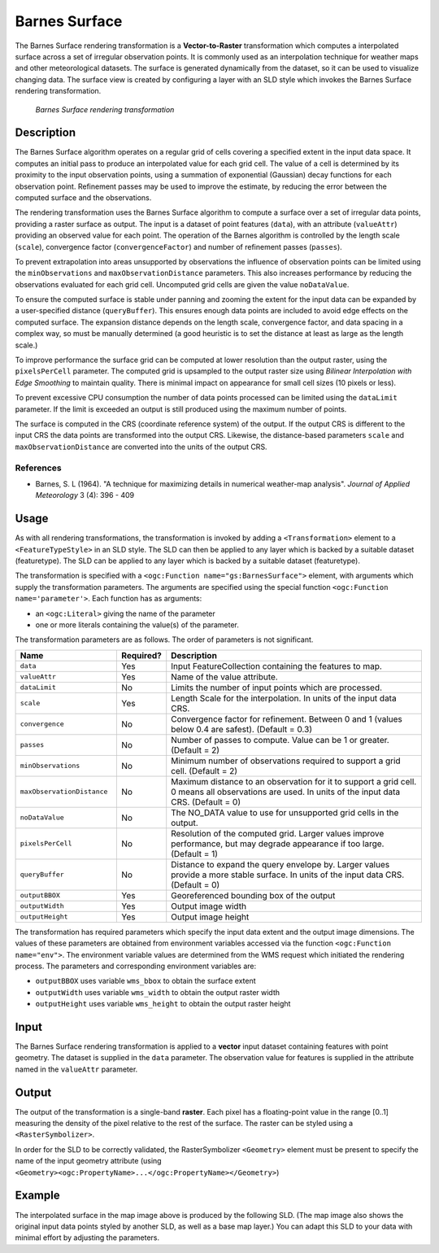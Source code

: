 .. _cartography.rt.barnes:


Barnes Surface
==============

The Barnes Surface rendering transformation is a **Vector-to-Raster** transformation which computes a interpolated surface across a set of irregular observation points.  It is commonly used as an interpolation technique for weather maps and other meteorological datasets.  The surface is generated dynamically from the dataset, so it can be used to visualize changing data.  The surface view is created by configuring a layer 
with an SLD style which invokes the Barnes Surface rendering transformation.  

.. figure:: img/barnes_surface.png

   *Barnes Surface rendering transformation*

Description
-----------

The Barnes Surface algorithm operates on a regular grid of cells covering a specified extent in the input data space.  It computes an initial pass to produce an interpolated value for each grid cell.  The value of a cell is determined by its proximity to the input observation points, using a summation of exponential (Gaussian) decay functions for each observation point.  Refinement passes may be used to improve the estimate, by reducing the error between the computed surface and the observations.

The rendering transformation uses the Barnes Surface algorithm to compute a surface over a set of irregular data points, providing a raster surface as output.  The input is a dataset of point features (``data``), with an attribute (``valueAttr``) providing an observed value for each point.  The operation of the Barnes algorithm is controlled by the length scale (``scale``), convergence factor (``convergenceFactor``) and number of refinement passes (``passes``).

To prevent extrapolation into areas unsupported by observations the influence of observation points can be limited using the ``minObservations`` and ``maxObservationDistance`` parameters.  This also increases performance by reducing the observations evaluated for each grid cell.  Uncomputed grid cells are given the value ``noDataValue``.

To ensure the computed surface is stable under panning and zooming the extent for the input data can be expanded by a user-specified distance (``queryBuffer``).  This ensures enough data points are included to avoid edge effects on the computed surface.  The expansion distance depends on the length scale, convergence factor, and data spacing in a complex way, so must be manually determined (a good heuristic is to set the distance at least as large as the length scale.)

To improve performance the surface grid can be computed at lower resolution than the output raster, using the ``pixelsPerCell`` parameter.  The computed grid is upsampled to the output raster size using *Bilinear Interpolation with Edge Smoothing* to maintain quality.  There is minimal impact on appearance for small cell sizes (10 pixels or less).

To prevent excessive CPU consumption the number of data points processed can be limited using the ``dataLimit`` parameter.  If the limit is exceeded an output is still produced using the maximum number of points.

The surface is computed in the CRS (coordinate reference system) of the output.  If the output CRS is different to the input CRS the data points are transformed into the output CRS.  Likewise, the distance-based parameters ``scale`` and ``maxObservationDistance`` are converted into the units of the output CRS.


References
~~~~~~~~~~

* Barnes, S. L (1964). "A technique for maximizing details in numerical weather-map analysis". *Journal of Applied Meteorology* 3 (4): 396 - 409

Usage
-----

As with all rendering transformations, the transformation is invoked by adding a ``<Transformation>`` element to a ``<FeatureTypeStyle>`` in an SLD style. The SLD can then be applied to any layer which is backed by a suitable dataset (featuretype).  The SLD can be applied to any layer which is backed by a suitable dataset (featuretype).

The transformation is specified with a ``<ogc:Function name="gs:BarnesSurface">`` element, with arguments which supply the transformation parameters.  The arguments are specified using the special function ``<ogc:Function name='parameter'>``.  
Each function has as arguments:

* an ``<ogc:Literal>`` giving the name of the parameter
* one or more literals containing the value(s) of the parameter. 

The transformation parameters are as follows.  The order of parameters is not significant.

.. list-table::
   :widths: 25 10 65 
   :header-rows: 1   

   * - Name
     - Required?
     - Description
   * - ``data``
     - Yes
     - Input FeatureCollection containing the features to map.  
   * - ``valueAttr``	
     - Yes
     - Name of the value attribute.
   * - ``dataLimit``	
     - No
     - Limits the number of input points which are processed.
   * - ``scale``	
     - Yes
     - Length Scale for the interpolation.  In units of the input data CRS.
   * - ``convergence``	
     - No
     - Convergence factor for refinement.  Between 0 and 1 (values below 0.4 are safest).  (Default = 0.3)
   * - ``passes``	
     - No
     - Number of passes to compute.  Value can be 1 or greater. (Default = 2) 
   * - ``minObservations``	
     - No
     - Minimum number of observations required to support a grid cell. (Default = 2)
   * - ``maxObservationDistance``	
     - No
     - Maximum distance to an observation for it to support a grid cell.  
       0 means all observations are used.  
       In units of the input data CRS.  (Default = 0)
   * - ``noDataValue``	
     - No
     - The NO_DATA value to use for unsupported grid cells in the output. 
   * - ``pixelsPerCell``	
     - No
     - Resolution of the computed grid. Larger values improve performance, but may degrade appearance if too large. (Default = 1)
   * - ``queryBuffer``	
     - No
     - Distance to expand the query envelope by. Larger values provide a more stable surface. In units of the input data CRS.  (Default = 0)
   * - ``outputBBOX``	
     - Yes
     - Georeferenced bounding box of the output
   * - ``outputWidth``	
     - Yes
     - Output image width
   * - ``outputHeight``	
     - Yes
     - Output image height

The transformation has required parameters which specify the input data extent and the output image dimensions.  The values of these parameters are obtained from environment variables accessed via the function ``<ogc:Function name="env">``.  The environment variable values are determined from the WMS request which initiated the rendering process.  The parameters and corresponding environment variables are:

* ``outputBBOX`` uses variable ``wms_bbox`` to obtain the surface extent
* ``outputWidth`` uses variable ``wms_width`` to obtain the output raster width
* ``outputHeight`` uses variable ``wms_height`` to obtain the output raster height

Input
-----

The Barnes Surface rendering transformation is applied to a **vector** input dataset containing features with point geometry.  
The dataset is supplied in the ``data`` parameter.  The observation value for features is supplied in the attribute named in the ``valueAttr`` parameter.

Output 
------

The output of the transformation is a single-band **raster**.  Each pixel has a floating-point value in the range [0..1] measuring the density of the pixel relative to the rest of the surface.  The raster can be styled using a ``<RasterSymbolizer>``.

In order for the SLD to be correctly validated, the RasterSymbolizer ``<Geometry>`` element must be present to specify the name of the input geometry attribute (using ``<Geometry><ogc:PropertyName>...</ogc:PropertyName></Geometry>``)

Example
-------

The interpolated surface in the map image above is produced by the following SLD.  (The map image also shows the original input data points styled by another SLD, as well as a base map layer.)  You can adapt this SLD to your data with minimal effort by adjusting the parameters.

.. code-block:: xml
   :linenos:
   
	<?xml version="1.0" encoding="ISO-8859-1"?>
	<StyledLayerDescriptor version="1.0.0" 
	 xsi:schemaLocation="http://www.opengis.net/sld StyledLayerDescriptor.xsd" 
	 xmlns="http://www.opengis.net/sld" 
	 xmlns:ogc="http://www.opengis.net/ogc" 
	 xmlns:xlink="http://www.w3.org/1999/xlink" 
	 xmlns:xsi="http://www.w3.org/2001/XMLSchema-instance">
	  <NamedLayer>
	    <Name>Barnes surface</Name>
	    <UserStyle>
	      <Title>Barnes Surface</Title>
	      <Abstract>A style that produces a Barnes surface using a RenderingTransformation</Abstract>
	      <FeatureTypeStyle>
		<Transformation>
		  <ogc:Function name="gs:BarnesSurface">
		    <ogc:Function name="parameter">
		      <ogc:Literal>data</ogc:Literal>
		    </ogc:Function>
		    <ogc:Function name="parameter">
		      <ogc:Literal>valueAttr</ogc:Literal>
		      <ogc:Literal>value</ogc:Literal>
		    </ogc:Function>
		    <ogc:Function name="parameter">
		      <ogc:Literal>scale</ogc:Literal>
		      <ogc:Literal>15.0</ogc:Literal>
		    </ogc:Function>
		    <ogc:Function name="parameter">
		      <ogc:Literal>convergence</ogc:Literal>
		      <ogc:Literal>0.2</ogc:Literal>
		    </ogc:Function>
		    <ogc:Function name="parameter">
		      <ogc:Literal>passes</ogc:Literal>
		      <ogc:Literal>3</ogc:Literal>
		    </ogc:Function>
		    <ogc:Function name="parameter">
		      <ogc:Literal>minObservations</ogc:Literal>
		      <ogc:Literal>1</ogc:Literal>
		    </ogc:Function>
		    <ogc:Function name="parameter">
		      <ogc:Literal>maxObservationDistance</ogc:Literal>
		      <ogc:Literal>10</ogc:Literal>
		    </ogc:Function>
		    <ogc:Function name="parameter">
		      <ogc:Literal>pixelsPerCell</ogc:Literal>
		      <ogc:Literal>10</ogc:Literal>
		    </ogc:Function>
		    <ogc:Function name="parameter">
		      <ogc:Literal>queryBuffer</ogc:Literal>
		      <ogc:Literal>40</ogc:Literal>
		    </ogc:Function>
		    <ogc:Function name="parameter">
		      <ogc:Literal>outputBBOX</ogc:Literal>
		      <ogc:Function name="env">
			<ogc:Literal>wms_bbox</ogc:Literal>
		      </ogc:Function>
		    </ogc:Function>
		    <ogc:Function name="parameter">
		      <ogc:Literal>outputWidth</ogc:Literal>
		      <ogc:Function name="env">
			<ogc:Literal>wms_width</ogc:Literal>
		      </ogc:Function>
		    </ogc:Function>
		    <ogc:Function name="parameter">
		      <ogc:Literal>outputHeight</ogc:Literal>
		      <ogc:Function name="env">
			<ogc:Literal>wms_height</ogc:Literal>
		      </ogc:Function>
		    </ogc:Function>
		  </ogc:Function>
		</Transformation>
		<Rule>
		  <RasterSymbolizer>
		    <!-- specify geometry attribute of input to pass validation -->
		    <Geometry><ogc:PropertyName>point</ogc:PropertyName></Geometry>
		    <Opacity>0.8</Opacity>
		    <ColorMap type="ramp" >
		      <ColorMapEntry color="#FFFFFF" quantity="-990" label="nodata" opacity="0"/>
		      <ColorMapEntry color="#2E4AC9" quantity="-9" label="nodata"/>
		      <ColorMapEntry color="#41A0FC" quantity="-6" label="values" />
		      <ColorMapEntry color="#58CCFB" quantity="-3" label="values" />
		      <ColorMapEntry color="#76F9FC" quantity="0" label="values" />
		      <ColorMapEntry color="#6AC597" quantity="3"/>
		      <ColorMapEntry color="#479364" quantity="6" label="values" />
		      <ColorMapEntry color="#2E6000" quantity="9" label="values" />
		      <ColorMapEntry color="#579102" quantity="12" label="values" />
		      <ColorMapEntry color="#9AF20C" quantity="15" label="values" />
		      <ColorMapEntry color="#B7F318" quantity="18" label="values" />
		      <ColorMapEntry color="#DBF525" quantity="21" label="values" />
		      <ColorMapEntry color="#FAF833" quantity="24" label="values" />
		      <ColorMapEntry color="#F9C933" quantity="27" label="values" />
		      <ColorMapEntry color="#F19C33" quantity="30" label="values" />
		      <ColorMapEntry color="#ED7233" quantity="33" label="values" />
		      <ColorMapEntry color="#EA3F33" quantity="36" label="values" />
		      <ColorMapEntry color="#BB3026" quantity="999" label="values" />
		    </ColorMap>
		  </RasterSymbolizer>
		 </Rule>
	      </FeatureTypeStyle>
	    </UserStyle>
	  </NamedLayer>
	</StyledLayerDescriptor>
